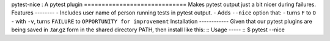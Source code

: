 pytest-nice : A pytest plugin =============================
Makes pytest output just a bit nicer during failures.
Features 
--------
- Includes user name of person running tests in pytest output. - Adds ``--nice`` option that:
- turns ``F`` to ``O``
- with ``-v``, turns ``FAILURE`` to ``OPPORTUNITY for improvement``
Installation 
------------
Given that our pytest plugins are being saved in .tar.gz form in the shared directory PATH, then install like this:
::
Usage -----
::
$ pytest --nice